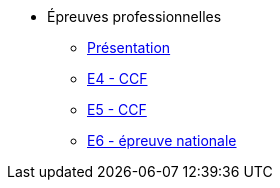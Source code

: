 * Épreuves professionnelles
** xref:intro-epreuves.adoc[Présentation]
** xref:E4-CCF.adoc[E4 - CCF]
** xref:E5-CCF.adoc[E5 - CCF]
** xref:E6.adoc[E6 - épreuve nationale]


